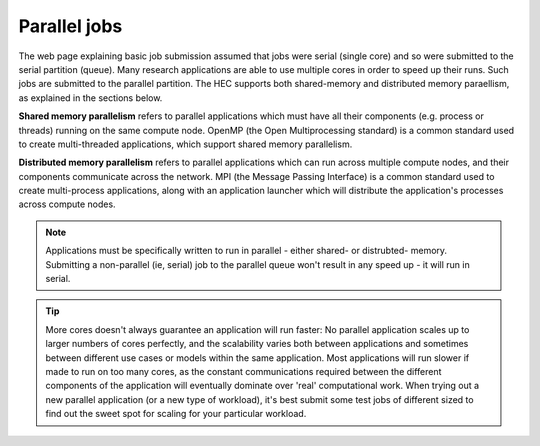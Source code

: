 Parallel jobs
=============

The web page explaining basic job submission assumed that jobs
were serial (single core) and so were submitted to the serial
partition (queue). Many research applications are able to use
multiple cores in order to speed up their runs. Such jobs
are submitted to the parallel partition. The HEC supports both
shared-memory and distributed memory paraellism, as explained
in the sections below.

**Shared memory parallelism** refers to parallel applications which must
have all their components (e.g. process or threads) running
on the same compute node. OpenMP (the Open Multiprocessing standard)
is a common standard used to create multi-threaded applications,
which support shared memory parallelism.

**Distributed memory parallelism** refers to parallel applications which
can run across multiple compute nodes, and their components communicate
across the network. MPI (the Message Passing Interface) is a common
standard used to create multi-process applications, along with an application
launcher which will distribute the application's processes across compute
nodes.

.. note::

  Applications must be specifically written to run in parallel - either
  shared- or distrubted- memory. Submitting a non-parallel (ie, serial)
  job to the parallel queue won't result in any speed up - it will
  run in serial.

.. tip::

  More cores doesn't always guarantee an application will run faster:
  No parallel application scales up to larger numbers of cores perfectly, and
  the scalability varies both between applications and sometimes between
  different use cases or models within the same application. Most applications will
  run slower if made to run on too many cores, as the constant
  communications required between the different components of the application
  will eventually dominate over 'real' computational work.
  When trying out a new
  parallel application (or a new type of workload), it's best submit some test jobs of different
  sized to find out the sweet spot for scaling for your particular workload.
